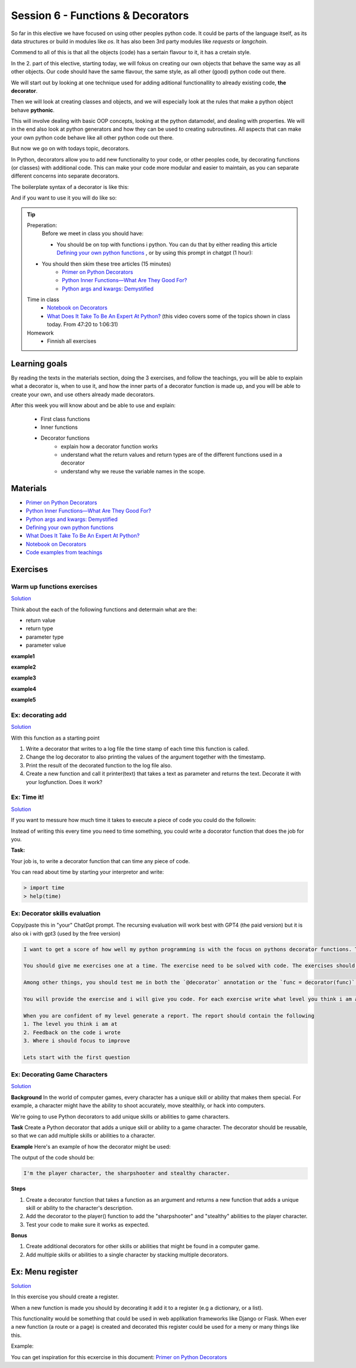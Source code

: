 Session 6 - Functions &  Decorators  
===================================
So far in this elective we have focused on using other peoples python code. It could be parts of the language itself, as its data structures or build in modules like `os`. It has also been 3rd party modules like `requests` or `langchain`.

Commend to all of this is that all the objects (code) has a sertain flavour to it, it has a cretain style. 

In the 2. part of this elective, starting today, we will fokus on creating our own objects that behave the same way as all other objects. Our code should have the same flavour, the same style, as all other (good) python code out there. 

We will start out by looking at one technique used for adding aditional functionallity to already existing code, **the decorator**.

Then we will look at creating classes and objects, and we will especially look at the rules that make a python object behave **pythonic**.

This will involve dealing with basic OOP concepts, looking at the python datamodel, and dealing with properties. We will in the end also look at python generators and how they can be used to creating subroutines. All aspects that can make your own python code behave like all other python code out there.

But now we go on with todays topic, decorators.

In Python, decorators allow you to add new functionality to your code, or other peoples code, by decorating functions (or classes) with additional code. This can make your code more modular and easier to maintain, as you can separate different concerns into separate decorators.

The boilerplate syntax of a decorator is like this:

.. code:: python 
   :linenos:

   def decorator(func):
       def wrapper(*args, **kwargs):
               # Do something before
               value = func(*args, **kwargs) 
               # Do something after
               return value
       
       return wrapper

And if you want to use it you will do like so:

.. code:: python
   :linenos:

   @decorator
   def add(a,b):
        return a + b


.. tip::
        Preperation:
                Before we meet in class you should have:
                
                * You should be on top with functions i python. 
                  You can du that by either reading this article `Defining your own python functions <https://realpython.com/defining-your-own-python-function/>`_ , or by using this prompt in chatgpt (1 hour):


        .. toggle::  

                .. code::

                        I want to get a score of how well my python programming is with the focus on basic function elements like defining, calling, return value and return type, parameters. The score should be from 1 to 10.

                        You should give me exercises one at a time. The exercise need to be solved with code. The exercises should match the level you think i am at.

                        You will provide the exercise and i will give you code. For each exercise write what level you think i am at

                        When you are confident of my level generate a report. The report should contain the following
                        1. The level you think i am at
                        2. Feedback on the code i wrote
                        3. Where i should focus to improve

                        Lets start with the first question


        * You should then skim these tree articles (15 minutes)
                * `Primer on Python Decorators <https://realpython.com/primer-on-python-decorators/>`_
                * `Python Inner Functions—What Are They Good For? <https://realpython.com/inner-functions-what-are-they-good-for/>`_
                * `Python args and kwargs: Demystified <https://realpython.com/python-kwargs-and-args/>`_
        
        Time in class
                * `Notebook on Decorators <notebooks/Decorators.ipynb>`_
                * `What Does It Take To Be An Expert At Python? <https://youtu.be/cKPlPJyQrt4?si=RgFuHWHpIqzUlMtE&t=2841>`_ (this video covers some of the topics shown in class today. From 47:20 to 1:06:31)
        Homework
                * Finnish all exercises



Learning goals
--------------
By reading the texts in the materials section, doing the 3 exercises, and follow the teachings, you will be able to explain what a decorator is, when to use it, and how the inner parts of a decorator function is made up, and you will be able to create your own, and use others already made decorators. 

After this week you will know about and be able to use and explain:

        - First class functions 
        - Inner functions
        - Decorator functions
                - explain how a decorator function works
                - understand what the return values and return types are of the different functions used in a decorator
                - understand why we reuse the variable names in the scope.


Materials
---------
* `Primer on Python Decorators <https://realpython.com/primer-on-python-decorators/>`_
* `Python Inner Functions—What Are They Good For? <https://realpython.com/inner-functions-what-are-they-good-for/>`_
* `Python args and kwargs: Demystified <https://realpython.com/python-kwargs-and-args/>`_
* `Defining your own python functions <https://realpython.com/defining-your-own-python-function/>`_ 
* `What Does It Take To Be An Expert At Python? <https://youtu.be/cKPlPJyQrt4?si=RgFuHWHpIqzUlMtE&t=2841>`_
* `Notebook on Decorators <notebooks/Decorators.ipynb>`_
* `Code examples from teachings <https://github.com/python-elective-kea/spring2024-code-examples-from-teachings/tree/master/ses6>`_

Exercises
---------

---------------------------
Warm up functions exercises
---------------------------

`Solution <exercises/solution/08_decorators/solutions.rst>`_

Think about the each of the following functions and determain what are the:

* return value
* return type
* parameter type
* parameter value

**example1**

.. code:: python
   :linenos:

   def add(num1, num2):
        return num1 + num2


**example2**

.. code:: python
   :linenos:

   def add():
        print('Hello')

**example3** 

.. code:: python
   :linenos:

   def add():
        pass


**example4**

.. code:: python
   :linenos:

   def add(*args):
        return sum(args)


**example5**

.. code:: python
   :linenos:

   def msg(x, y):
        return x(y)
        
   # what does this one return, what are the parameters??
   msg(len, 'Hello')


.. raw:: html
   
   <hr>


------------------
Ex: decorating add
------------------

`Solution <exercises/solution/08_decorators/solutions.rst>`_

With this function as a starting point

.. code:: python
   :linenos:

   def add(*args):
       return sum(args) 

1. Write a decorator that writes to a log file the time stamp of each time this function is called.
2. Change the log decorator to also printing the values of the argument together with the timestamp.
3. Print the result of the decorated function to the log file also.
4. Create a new function and call it printer(text) that takes a text as parameter and returns the text. Decorate it with your logfunction. Does it work?    

.. raw:: html
   
   <hr>

------------
Ex: Time it!
------------

`Solution <exercises/solution/08_decorators/solutions.rst>`_

If you want to messure how much time it takes to execute a piece of code you could do the followin:

.. code:: python
   :linenos:

   import time

   start = time.time()
   // do some stuff you want to meassure here
   end = time.time()
   print(end - start)

   
Instead of writing this every time you need to time something, you could write a docorator function that does the job for you. 

**Task:**

Your job is, to write a decorator function that can time any piece of code.

You can read about time by starting your interpretor and write:

.. code:: python

   > import time
   > help(time)

.. raw:: html
   
   <hr>

-------------------------------
Ex: Decorator skills evaluation
-------------------------------
Copy/paste this in "your" ChatGpt prompt.
The recursing evaluation will work best with GPT4 (the paid version) but it is also ok i with gpt3 (used by the free version)

.. code::

        I want to get a score of how well my python programming is with the focus on pythons decorator functions. The score should be from 1 to 10.
 
        You should give me exercises one at a time. The exercise need to be solved with code. The exercises should match the level you think i am at.
       
        Among other things, you should test me in both the `@decorator` annotation or the `func = decorator(func)` syntax.

        You will provide the exercise and i will give you code. For each exercise write what level you think i am at
 
        When you are confident of my level generate a report. The report should contain the following
        1. The level you think i am at
        2. Feedback on the code i wrote
        3. Where i should focus to improve
 
        Lets start with the first question 

.. raw:: html
   
   <hr>

------------------------------
Ex: Decorating Game Characters
------------------------------

`Solution <exercises/solution/08_decorators/solutions.rst>`_

**Background**
In the world of computer games, every character has a unique skill or ability that makes them special. For example, a character might have the ability to shoot accurately, move stealthily, or hack into computers.

We're going to use Python decorators to add unique skills or abilities to game characters.

**Task**
Create a Python decorator that adds a unique skill or ability to a game character. The decorator should be reusable, so that we can add multiple skills or abilities to a character.

**Example**
Here's an example of how the decorator might be used:

.. code:: python
   :linenos:
        
   @sharpshooter
   @stealthy
   def player():
       return "I'm the player character"

   print(player())

The output of the code should be:

.. code::

   I'm the player character, the sharpshooter and stealthy character.



**Steps**

1. Create a decorator function that takes a function as an argument and returns a new function that adds a unique skill or ability to the character's description.
2. Add the decorator to the player() function to add the "sharpshooter" and "stealthy" abilities to the player character.
3. Test your code to make sure it works as expected.

**Bonus**

1. Create additional decorators for other skills or abilities that might be found in a computer game.
2. Add multiple skills or abilities to a single character by stacking multiple decorators.

.. raw:: html
   
   <hr>
Ex: Menu register
-----------------

`Solution <exercises/solution/08_decorators/solutions.rst>`_

In this exercise you should create a register. 

When a new function is made you should by decorating it add it to a register (e.g a dictionary, or a list).

This functionality would be something that could be used in web applikation frameworks like Django or Flask. When ever a new function (a route or a page) is created and decorated this register could be used for a meny or many things like this. 

Example:

.. code:: python
   :linenos:

   @register        
   def home():
        return 'I´m the home page'


You can get inspiration for this ecxercise in this document: `Primer on Python Decorators <https://realpython.com/primer-on-python-decorators/#registering-plugins>`_
